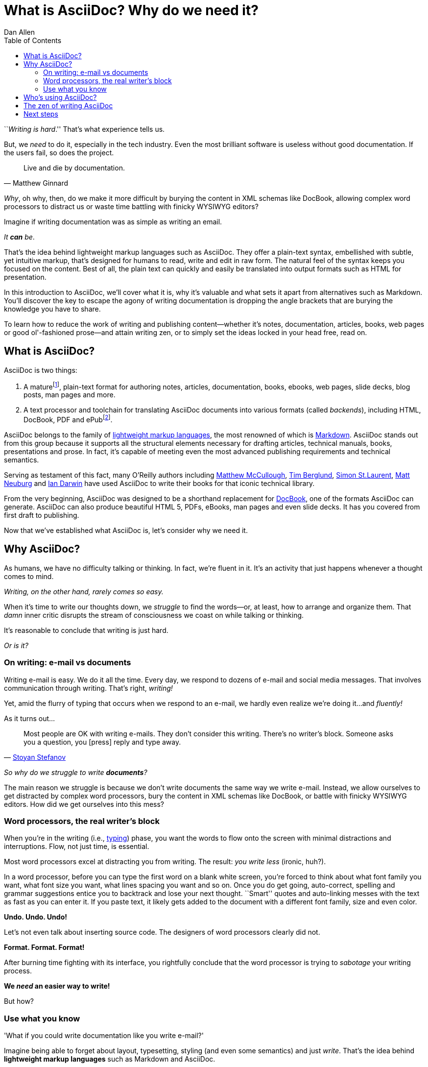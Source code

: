 = What is AsciiDoc? Why do we need it?
Dan Allen
:awestruct-layout: base
ifndef::awestruct[]
:toc:
:idprefix:
:idseparator: -
endif::awestruct[]

////
TODO:
- the preface still feels too long

- "write once, publish everywhere (html, pdf, latex, etc)
- versatile - custom backends let you produce any output
- supported on github

- XML is "hostile to the diff/merge algorithms used by most version-control systems"
////

``__Writing is hard__.''
That's what experience tells us.

But, we _need_ to do it, especially in the tech industry.
Even the most brilliant software is useless without good documentation.
If the users fail, so does the project.

[quote, Matthew Ginnard]
Live and die by documentation.

_Why_, oh why, then, do we make it more difficult by burying the content in XML schemas like DocBook, allowing complex word processors to distract us or waste time battling with finicky WYSIWYG editors?

Imagine if writing documentation was as simple as writing an email.

_It *can* be_.

That's the idea behind lightweight markup languages such as AsciiDoc.
They offer a plain-text syntax, embellished with subtle, yet intuitive markup, that's designed for humans to read, write and edit in raw form.
The natural feel of the syntax keeps you focused on the content.
Best of all, the plain text can quickly and easily be translated into output formats such as HTML for presentation.

In this introduction to AsciiDoc, we'll cover what it is, why it's valuable and what sets it apart from alternatives such as Markdown.
You'll discover the key to escape the agony of writing documentation is dropping the angle brackets that are burying the knowledge you have to share.

To learn how to reduce the work of writing and publishing content--whether it's notes, documentation, articles, books, web pages or good ol'-fashioned prose--and attain writing zen, or to simply set the ideas locked in your head free, read on.

== What is AsciiDoc?

AsciiDoc is two things:

. A mature{empty}footnote:[AsciiDoc is over 10 years old. It was first introduced in 2002.], plain-text format for authoring notes, articles, documentation, books, ebooks, web pages, slide decks, blog posts, man pages and more.
. A text processor and toolchain for translating AsciiDoc documents into various formats (called _backends_), including HTML, DocBook, PDF and ePub{empty}footnote:[There are two implementations of the AsciiDoc processor. The original processor, named AsciiDoc, is written in Python. A more modern implementation, named Asciidoctor, is written in Ruby.].

AsciiDoc belongs to the family of http://en.wikipedia.org/wiki/Lightweight_markup_language[lightweight markup languages], the most renowned of which is http://daringfireball.net/projects/markdown[Markdown].
AsciiDoc stands out from this group because it supports all the structural elements necessary for drafting articles, technical manuals, books, presentations and prose.
In fact, it's capable of meeting even the most advanced publishing requirements and technical semantics.

Serving as testament of this fact, many O'Reilly authors including https://github.com/matthewmccullough[Matthew McCullough], https://github.com/tlberglund[Tim Berglund], https://github.com/oreillymedia/etudes-for-erlang[Simon St.Laurent], http://www.apeth.net/matt/iosbooktoolchain.html[Matt Neuburg] and http://www.oreilly.com/pub/au/219[Ian Darwin] have used AsciiDoc to write their books for that iconic technical library.

From the very beginning, AsciiDoc was designed to be a shorthand replacement for http://www.docbook.org/whatis[DocBook], one of the formats AsciiDoc can generate.
AsciiDoc can also produce beautiful HTML 5, PDFs, eBooks, man pages and even slide decks.
It has you covered from first draft to publishing.

Now that we've established what AsciiDoc is, let's consider why we need it.

== Why AsciiDoc?

As humans, we have no difficulty talking or thinking.
In fact, we're fluent in it.
It's an activity that just happens whenever a thought comes to mind.

_Writing, on the other hand, rarely comes so easy._

When it's time to write our thoughts down, we _struggle_ to find the words--or, at least, how to arrange and organize them.
That _damn_ inner critic disrupts the stream of consciousness we coast on while talking or thinking.

It's reasonable to conclude that writing is just hard.

_Or is it?_

=== On writing: e-mail vs documents

Writing e-mail is easy.
We do it all the time.
Every day, we respond to dozens of e-mail and social media messages.
That involves communication through writing.
That's right, _writing!_

Yet, amid the flurry of typing that occurs when we respond to an e-mail, we hardly even realize we're doing it...and _fluently!_

As it turns out...

[quote, 'http://blog.stoyanstefanov.com/asciidoc[Stoyan Stefanov]']
Most people are OK with writing e-mails.
They don't consider this writing.
There's no writer's block.
Someone asks you a question, you [press] reply and type away.

_So why do we struggle to write *documents*?_

The main reason we struggle is because we don't write documents the same way we write e-mail.
Instead, we allow ourselves to get distracted by complex word processors, bury the content in XML schemas like DocBook, or battle with finicky WYSIWYG editors.
How did we get ourselves into this mess?

=== Word processors, the real writer's block

When you're in the writing (i.e., http://blog.stoyanstefanov.com/writing-vs-typing/[typing]) phase, you want the words to flow onto the screen with minimal distractions and interruptions.
Flow, not just time, is essential.

Most word processors excel at distracting you from writing.
The result: _you write less_ (ironic, huh?).

In a word processor, before you can type the first word on a blank white screen, you're forced to think about what font family you want, what font size you want, what lines spacing you want and so on.
Once you do get going, auto-correct, spelling and grammar suggestions entice you to backtrack and lose your next thought.
``Smart'' quotes and auto-linking messes with the text as fast as you can enter it.
If you paste text, it likely gets added to the document with a different font family, size and even color.

*Undo. Undo. Undo!*

Let's not even talk about inserting source code.
The designers of word processors clearly did not.

*Format. Format. Format!*

After burning time fighting with its interface, you rightfully conclude that the word processor is trying to _sabotage_ your writing process.

*We _need_ an easier way to write!*

But how?

=== Use what you know

'What if you could write documentation like you write e-mail?'

Imagine being able to forget about layout, typesetting, styling (and even some semantics) and just _write_.
That's the idea behind *lightweight markup languages* such as Markdown and AsciiDoc.

Here's how John Gruber introduced Markdown (in March 2004):

[quote, "John Gruber, Creator of Markdown"]
____
The overriding design goal for Markdown's formatting syntax is to make it as readable as possible.

A Markdown-formatted document should be publishable as-is, as plain text, without looking like it's been marked up with tags or formatting instructions.

The single biggest source of inspiration for Markdown's syntax is the format of plain text e-mail.
____

Similarly, here's how Stuart Rackham introduced AsciiDoc (2 years earlier):

[quote, "Stuart Rackham, Creator of AsciiDoc"]
____
You write an AsciiDoc document the same way you would write a normal text document.
There are no markup tags or weird format notations.
AsciiDoc files are designed to be viewed, edited and printed directly or translated to other presentation formats.
____

These languages are designed to enable humans to write documents, and for other humans to be able to read them, *_as is_*, in _raw_ form.

Here's a basic example of an AsciiDoc document:

[source,asciidoc]
----
= Introduction to AsciiDoc
Doc Writer <doc@example.com>

A preface about http://asciidoc.org[AsciiDoc].

== First Section

* item 1
* item 2

[source,ruby]
puts "Hello, World!"
----

_It's a plain text syntax...I *know* this._

Now compare it to the same document in DocBook:

[source,xml]
----
<?xml version="1.0" encoding="UTF-8"?>
<!DOCTYPE article PUBLIC "-//OASIS//DTD DocBook XML V4.5//EN"
  "http://www.oasis-open.org/docbook/xml/4.5/docbookx.dtd">
<article lang="en">
  <articleinfo>
    <title>Introduction to AsciiDoc</title>
    <date>2013-01-01</date>
    <author>
      <firstname>Doc</firstname>
      <surname>Writer</surname>
      <email>doc@example.com</email>
    </author>
    <authorinitials>DW</authorinitials>
  </articleinfo>
  <simpara>
    A preface about
    <ulink url="http://asciidoc.org">AsciiDoc</ulink>.
  </simpara>
  <section id="_first_section">
    <title>First Section</title>
    <itemizedlist>
      <listitem>
        <simpara>item 1</simpara>
      </listitem>
      <listitem>
        <simpara>item 2</simpara>
      </listitem>
    </itemizedlist>
    <programlisting language="ruby"
      linenumbering="unnumbered">puts "Hello, World!"</programlisting>
  </section>
</article>
----

Yikes!

While DocBook (and HTML) may not be complex, they fail the readability test.

[quote, Dag Wieers]
____
DocBook is nice, but (like XML) it is not meant for editing nor for merging changes (by humans).
Using AsciiDoc (which translates to DocBook perfectly) is a much easier way of developing.
____

AsciiDoc gets us back to what's important: _writing_.
You can drop those angle brackets, but you don't have to drop the semantics.
And it's a syntax a human can actually edit, efficiently.

Here's the really great thing about AsciiDoc.
Worse case scenario, you convert it to DocBook as a common exchange format.
DocBook is the "no lock-in" exit path for AsciiDoc.
You decide AsciiDoc doesn't work out, you can bail on it without losing a word.
No need to invent another format.
That's why so many people are going all in on it.

== Who's using AsciiDoc?

AsciiDoc is not as widely adopted as Markdown, but it's used in some pretty serious places. Here are a few notable examples:

- http://oreillynet.com/oreilly/authors/welcome/asciidoc.csp[O'Reilly] and https://github.com/MakerPress[MakerPress]
* http://clojure-cookbook.com[Clojure Cookbook] (https://github.com/clojure-cookbook/clojure-cookbook[AsciiDoc source])
- http://github.com[GitHub] supports AsciiDoc syntax in repositories, wikis and gists (powered by http://asciidoctor.org[Asciidoctor])
- http://www.nofluffjuststuff.com/home/magazine_subscribe[NFJS, the Magazine] is produced from articles written in AsciiDoc
- Context and Dependency Injection for the Java EE Platform (CDI)
* http://docs.jboss.org/cdi/spec/1.1/cdi-spec.html[Specification] (https://github.com/cdi-spec/cdi/tree/master/spec[AsciiDoc source])
* http://www.cdi-spec.org[Website] (https://github.com/cdi-spec/cdi-spec.org[AsciiDoc source])
- http://golo-lang.org/documentation/next[Golo Programming Language Guide] (https://github.com/golo-lang/golo-lang/tree/master/doc[AsciiDoc source])
- http://docs.neo4j.org/chunked/preview[Neo4j graph database project] (https://github.com/neo4j/neo4j/tree/master/manual/src[AsciiDoc source])
- http://www.modrails.com/documentation/Users%20guide%20Apache.html[Phusion Passenger Users Guides] (https://github.com/FooBarWidget/passenger/tree/master/doc[AsciiDoc source])
- https://www.kernel.org/pub/software/scm/git/docs/user-manual.html[Git user manual] (https://github.com/git/git/tree/master/Documentation[AsciiDoc source])
- http://enterprisewebbook.com[Enterprise Web Development: From Desktop to Mobile] (https://github.com/Farata/EnterpriseWebBook[AsciiDoc source])
- Bintray https://bintray.com/docs/api.html[REST API] and https://bintray.com/docs/bintrayuserguide.html[User Guide]

These examples are more than just testimonials.
They should give you ideas about how to be successful with AsciiDoc for your own project.

== The zen of writing AsciiDoc

AsciiDoc is about being able to focus on expressing your ideas, writing with ease and passing on knowledge without the distraction of complex applications or angle brackets.
In other words, it's about discovering _writing zen_.

AsciiDoc works because:

- It's readable
- It's concise
- It's comprehensive
- It's extensible
- It produces beautiful output (HTML, DocBook, PDF, ePub and more)

AsciiDoc is easy to write and its easy to read (in raw form).
It's also easy to proof and edit.
After all, it's plain text, just like that familiar e-mail.

The AsciiDoc syntax is intuitive because it recognizes time-tested, plain text conventions for marking up or structuring the text.
The punctuation was carefully chosen to look like what it means.
A user unfamiliar with AsciiDoc can figure out the structure and semantics (i.e., what you mean) just by looking at it.
Best of all, *it only requires a text editor to read or write*.

AsciiDoc allows you to focus on the actual writing and only worry about tweaking the output when you are ready to render the document.
The plain-text of an AsciiDoc document is easily converted into a variety of output formats, beautifully formatted, without having to rewrite the content.

Copy text from an e-mail into a document and see how quickly you can turn it into documentation.
Almost immediately, you'll find your writing zen and enjoy the rewarding experience of sharing knowledge.

Live or die by documentation? Live.

== Next steps

With an understanding of what AsciiDoc is and why it's so desperately needed, you're encouraged to delve into the AsciiDoc syntax covered in the link:/docs/asciidoc-writers-guide[AsciiDoc Writer's Guide].
If you're just looking for a cheat sheet, check out the link:/docs/asciidoc-syntax-quick-reference[AsciiDoc Quick Reference].
Hopefully you'll agree the syntax just makes sense.
